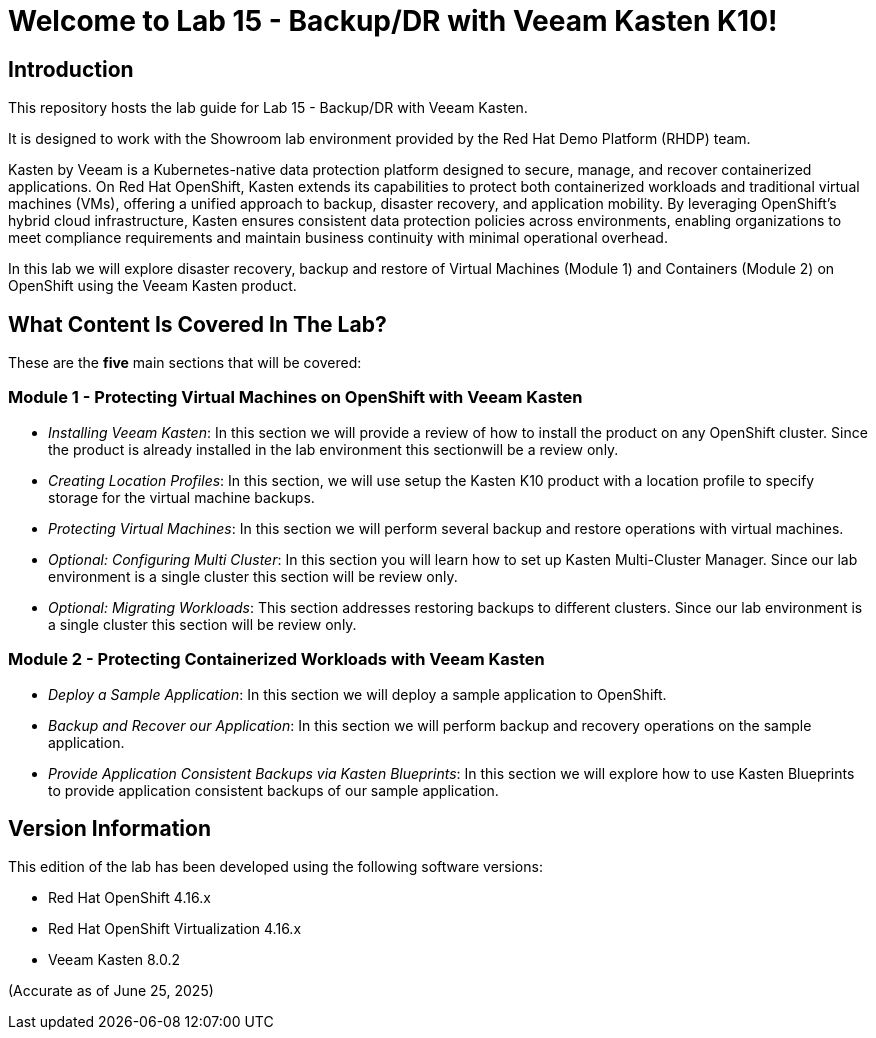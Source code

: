= Welcome to Lab 15 - Backup/DR with Veeam Kasten K10!

== Introduction

This repository hosts the lab guide for Lab 15 - Backup/DR with Veeam Kasten.

It is designed to work with the Showroom lab environment provided by the Red Hat Demo Platform (RHDP) team.

Kasten by Veeam is a Kubernetes-native data protection platform designed to secure, manage, and recover containerized applications. On Red Hat OpenShift, Kasten extends its capabilities to protect both containerized workloads and traditional virtual machines (VMs), offering a unified approach to backup, disaster recovery, and application mobility. By leveraging OpenShift’s hybrid cloud infrastructure, Kasten ensures consistent data protection policies across environments, enabling organizations to meet compliance requirements and maintain business continuity with minimal operational overhead.

In this lab we will explore disaster recovery, backup and restore of Virtual Machines (Module 1) and Containers (Module 2) on OpenShift using the Veeam Kasten product.

== What Content Is Covered In The Lab?

These are the *five* main sections that will be covered:

=== Module 1 - Protecting Virtual Machines on OpenShift with Veeam Kasten

* _Installing Veeam Kasten_: In this section we will provide a review of how to install the product on any OpenShift cluster. Since the product is already installed in the lab environment this sectionwill be a review only.

* _Creating Location Profiles_: In this section, we will use setup the Kasten K10 product with a location profile to specify storage for the virtual machine backups.

* _Protecting Virtual Machines_: In this section we will perform several backup and restore operations with virtual machines.

* _Optional: Configuring Multi Cluster_: In this section you will learn how to set up Kasten Multi-Cluster Manager. Since our lab environment is a single cluster this section will be review only.

* _Optional: Migrating Workloads_: This section addresses restoring backups to different clusters. Since our lab environment is a single cluster this section will be review only.

=== Module 2 - Protecting Containerized Workloads with Veeam Kasten

* _Deploy a Sample Application_: In this section we will deploy a sample application to OpenShift.

* _Backup and Recover our Application_: In this section we will perform backup and recovery operations on the sample application.

* _Provide Application Consistent Backups via Kasten Blueprints_: In this section we will explore how to use Kasten Blueprints to provide application consistent backups of our sample application.

== Version Information

This edition of the lab has been developed using the following software versions:

* Red Hat OpenShift 4.16.x
* Red Hat OpenShift Virtualization 4.16.x
* Veeam Kasten 8.0.2

(Accurate as of June 25, 2025)
